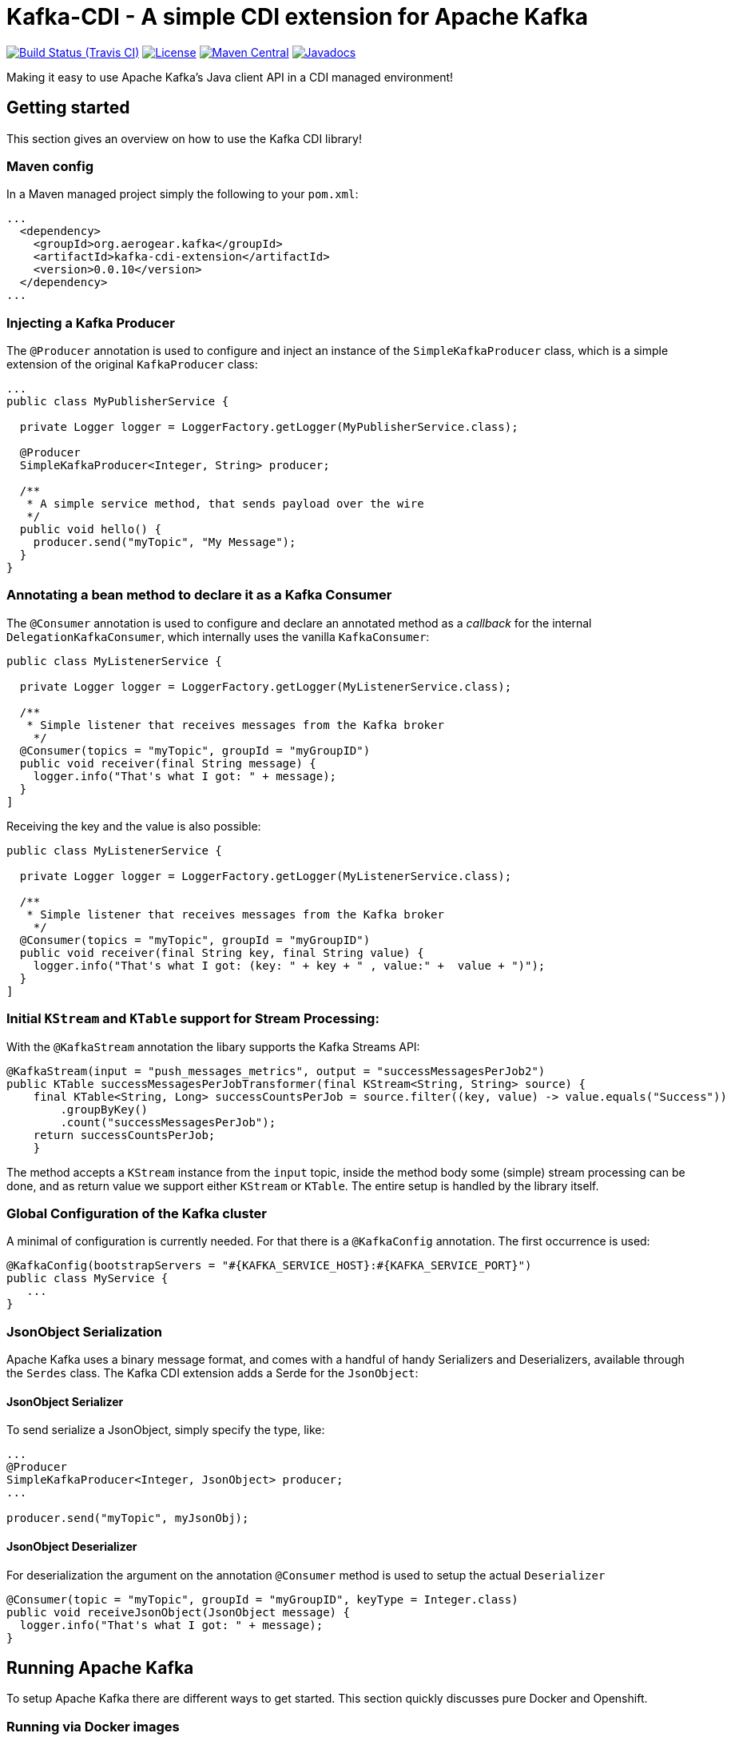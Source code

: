 = Kafka-CDI - A simple CDI extension for Apache Kafka

image:https://img.shields.io/travis/aerogear/kafka-cdi/master.svg[Build Status (Travis CI), link=https://travis-ci.org/aerogear/kafka-cdi]
image:https://img.shields.io/:license-Apache2-blue.svg[License, link=http://www.apache.org/licenses/LICENSE-2.0]
image:https://img.shields.io/maven-central/v/net.wessendorf.kafka/kafka-cdi-extension.svg[Maven Central, link=http://search.maven.org/#search%7Cga%7C1%7Ckafka-cdi-extension]
image:http://www.javadoc.io/badge/net.wessendorf.kafka/kafka-cdi-extension.svg[Javadocs, link=http://www.javadoc.io/doc/net.wessendorf.kafka/kafka-cdi-extension]

Making it easy to use Apache Kafka's Java client API in a CDI managed environment!

== Getting started

This section gives an overview on how to use the Kafka CDI library!

=== Maven config

In a Maven managed project simply the following to your `pom.xml`:

[source,xml]
----
...
  <dependency>
    <groupId>org.aerogear.kafka</groupId>
    <artifactId>kafka-cdi-extension</artifactId>
    <version>0.0.10</version>
  </dependency>
...
----

=== Injecting a Kafka Producer

The `@Producer` annotation is used to configure and inject an instance of the `SimpleKafkaProducer` class, which is a simple extension of the original `KafkaProducer` class:

[source,java]
----
...
public class MyPublisherService {

  private Logger logger = LoggerFactory.getLogger(MyPublisherService.class);

  @Producer
  SimpleKafkaProducer<Integer, String> producer;

  /**
   * A simple service method, that sends payload over the wire
   */
  public void hello() {
    producer.send("myTopic", "My Message");
  }
}
----

=== Annotating a bean method to declare it as a Kafka Consumer

The `@Consumer` annotation is used to configure and declare an annotated method as a _callback_ for the internal `DelegationKafkaConsumer`, which internally uses the vanilla `KafkaConsumer`:

[source,java]
----
public class MyListenerService {

  private Logger logger = LoggerFactory.getLogger(MyListenerService.class);
  
  /**
   * Simple listener that receives messages from the Kafka broker
    */
  @Consumer(topics = "myTopic", groupId = "myGroupID")
  public void receiver(final String message) {
    logger.info("That's what I got: " + message);
  }
]
----

Receiving the key and the value is also possible:

[source,java]
----
public class MyListenerService {

  private Logger logger = LoggerFactory.getLogger(MyListenerService.class);

  /**
   * Simple listener that receives messages from the Kafka broker
    */
  @Consumer(topics = "myTopic", groupId = "myGroupID")
  public void receiver(final String key, final String value) {
    logger.info("That's what I got: (key: " + key + " , value:" +  value + ")");
  }
]
----

=== Initial `KStream` and `KTable` support for Stream Processing:

With the `@KafkaStream` annotation the libary supports the Kafka Streams API:
[source,java]
----
@KafkaStream(input = "push_messages_metrics", output = "successMessagesPerJob2")
public KTable successMessagesPerJobTransformer(final KStream<String, String> source) {
    final KTable<String, Long> successCountsPerJob = source.filter((key, value) -> value.equals("Success"))
        .groupByKey()
        .count("successMessagesPerJob");
    return successCountsPerJob;
    }
----

The method accepts a `KStream` instance from the `input` topic, inside the method body some (simple) stream processing can be done, and as return value we support either `KStream` or `KTable`. The entire setup is handled by the library itself.


=== Global Configuration of the Kafka cluster

A minimal of configuration is currently needed. For that there is a `@KafkaConfig` annotation. The first occurrence is used:

[source,java]
----
@KafkaConfig(bootstrapServers = "#{KAFKA_SERVICE_HOST}:#{KAFKA_SERVICE_PORT}")
public class MyService {
   ...
}
----

=== JsonObject Serialization

Apache Kafka uses a binary message format, and comes with a handful of handy Serializers and Deserializers, available through the `Serdes` class. The Kafka CDI extension adds a Serde for the `JsonObject`:

==== JsonObject Serializer

To send serialize a JsonObject, simply specify the type, like:

[source,java]
----
...
@Producer
SimpleKafkaProducer<Integer, JsonObject> producer;
...

producer.send("myTopic", myJsonObj);
----

==== JsonObject Deserializer

For deserialization the argument on the annotation `@Consumer` method is used to setup the actual `Deserializer`

[source,java]
----
@Consumer(topic = "myTopic", groupId = "myGroupID", keyType = Integer.class)
public void receiveJsonObject(JsonObject message) {
  logger.info("That's what I got: " + message);
}
----

== Running Apache Kafka 

To setup Apache Kafka there are different ways to get started. This section quickly discusses pure Docker and Openshift.

=== Running via Docker images

Starting a Zookeeper cluster:

[source,bash]
----
docker run -d --name zookeeper jplock/zookeeper:3.4.6
----

Next, we need to start Kafka and link the Zookeeper Linux container to it:

[source,bash]
----
docker run -d --name kafka --link zookeeper:zookeeper ches/kafka
----

Now, that the broker is running, we need to figure out the IP address of it:

[source,bash]
----
docker inspect --format '{{ .NetworkSettings.IPAddress }}' kafka  
----

We use this IP address when inside our `@KafkaConfig` annotation that our _Producers_ and _Consumers_ can speak to Apache Kafka.

=== Running on Openshift 

For Apache Kafka on Openshift please check this repository 

https://github.com/EnMasseProject/barnabas
